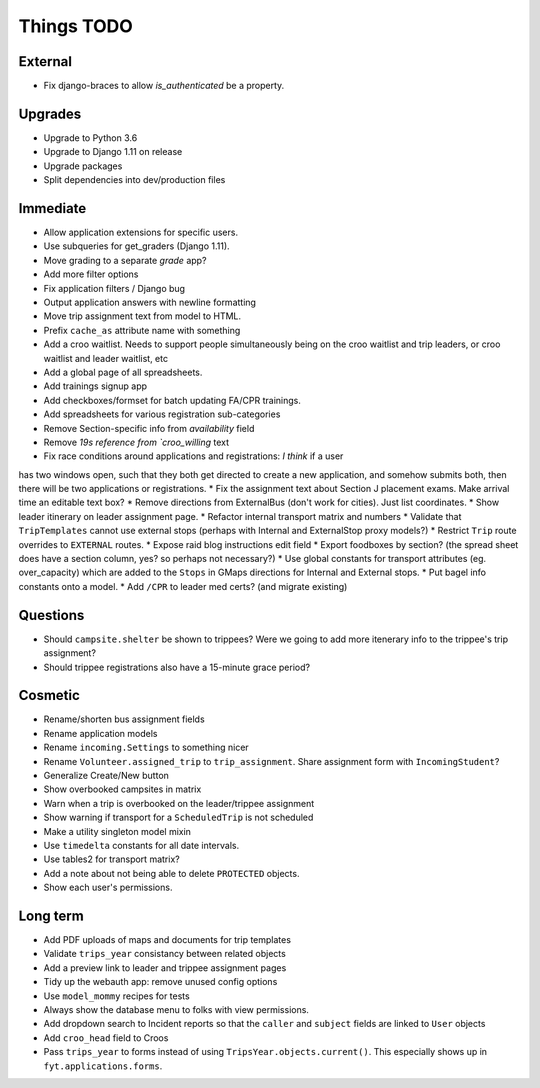 Things TODO
===========

External
--------
* Fix django-braces to allow `is_authenticated` be a property.

Upgrades
--------
* Upgrade to Python 3.6
* Upgrade to Django 1.11 on release
* Upgrade packages
* Split dependencies into dev/production files

Immediate
---------
* Allow application extensions for specific users.
* Use subqueries for get_graders (Django 1.11).
* Move grading to a separate `grade` app?
* Add more filter options
* Fix application filters / Django bug
* Output application answers with newline formatting
* Move trip assignment text from model to HTML.
* Prefix ``cache_as`` attribute name with something
* Add a croo waitlist. Needs to support people simultaneously being on the croo
  waitlist and trip leaders, or croo waitlist and leader waitlist, etc
* Add a global page of all spreadsheets.
* Add trainings signup app
* Add checkboxes/formset for batch updating FA/CPR trainings.
* Add spreadsheets for various registration sub-categories
* Remove Section-specific info from `availability` field
* Remove `19s reference from `croo_willing` text
* Fix race conditions around applications and registrations: *I think* if a user
has two windows open, such that they both get directed to create a new application,
and somehow submits both, then there will be two applications or registrations.
* Fix the assignment text about Section J placement exams. Make arrival time an editable text box?
* Remove directions from ExternalBus (don't work for cities). Just list coordinates.
* Show leader itinerary on leader assignment page.
* Refactor internal transport matrix and numbers
* Validate that ``TripTemplates`` cannot use external stops (perhaps with Internal and ExternalStop proxy models?)
* Restrict ``Trip`` route overrides to ``EXTERNAL`` routes.
* Expose raid blog instructions edit field
* Export foodboxes by section? (the spread sheet does have a section column, yes? so perhaps not necessary?)
* Use global constants for transport attributes (eg. over_capacity) which are added to the ``Stops`` in GMaps directions for Internal and External stops.
* Put bagel info constants onto a model.
* Add ``/CPR`` to leader med certs? (and migrate existing)

Questions
---------
* Should ``campsite.shelter`` be shown to trippees? Were we going to add more itenerary info to the trippee's trip assignment?
* Should trippee registrations also have a 15-minute grace period?

Cosmetic
--------
* Rename/shorten bus assignment fields
* Rename application models
* Rename ``incoming.Settings`` to something nicer
* Rename ``Volunteer.assigned_trip`` to ``trip_assignment``. Share assignment form with ``IncomingStudent``?
* Generalize Create/New button
* Show overbooked campsites in matrix
* Warn when a trip is overbooked on the leader/trippee assignment
* Show warning if transport for a ``ScheduledTrip`` is not scheduled
* Make a utility singleton model mixin
* Use ``timedelta`` constants for all date intervals.
* Use tables2 for transport matrix?
* Add a note about not being able to delete ``PROTECTED`` objects.
* Show each user's permissions.

Long term
---------
* Add PDF uploads of maps and documents for trip templates
* Validate ``trips_year`` consistancy between related objects
* Add a preview link to leader and trippee assignment pages
* Tidy up the webauth app: remove unused config options
* Use ``model_mommy`` recipes for tests
* Always show the database menu to folks with view permissions.
* Add dropdown search to Incident reports so that the ``caller`` and ``subject`` fields are linked to ``User`` objects
* Add ``croo_head`` field to Croos
* Pass ``trips_year`` to forms instead of using ``TripsYear.objects.current()``. This especially shows up in ``fyt.applications.forms``.


.. todolist::
